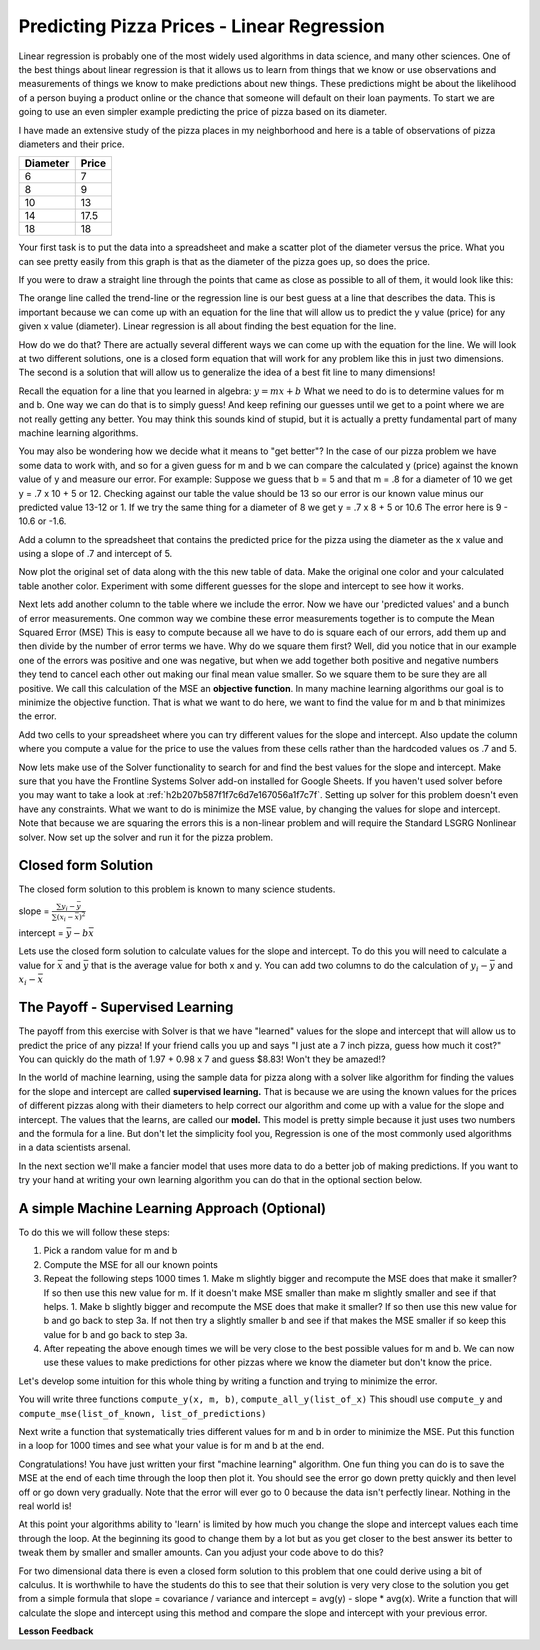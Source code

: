 ..  Copyright (C)  Google, Runestone Interactive LLC
    This work is licensed under the Creative Commons Attribution-ShareAlike 4.0 International License. To view a copy of this license, visit http://creativecommons.org/licenses/by-sa/4.0/.

Predicting Pizza Prices - Linear Regression
===========================================

Linear regression is probably one of the most widely used algorithms in data science, and many other sciences.  One of the best things about linear regression is that it allows us to learn from things that we know or use observations and measurements of things we know to make predictions about new things.  These predictions might be about the likelihood of a person buying a product online or the chance that someone will default on their loan payments.  To start we are going to use an even simpler example predicting the price of pizza based on its diameter.

I have made an extensive study of the pizza places in my neighborhood and here is a table of observations of pizza diameters and their price.

======== =====
Diameter Price
======== =====
6        7
8        9
10       13
14       17.5
18       18
======== =====

Your first task is to put the data into a spreadsheet and make a scatter plot of the diameter versus the price.  What you can see pretty easily from this graph is that as the diameter of the pizza goes up, so does the price.

If you were to draw a straight line through the points that came as close as possible to all of them, it would look like this:

.. image:: Figures/pizza_best_fit.png


The orange line called the trend-line or the regression line is our best guess at a line that describes the data.  This is important because we can come up with an equation for the line that will allow us to predict the y value (price) for any given x value (diameter).  Linear regression is all about finding the best equation for the line.

How do we do that?  There are actually several different ways we can come up with the equation for the line.  We will look at two different solutions, one is a closed form equation that will work for any problem like this in just two dimensions.  The second is a solution that will allow us to generalize the idea of a best fit line to many dimensions!

Recall the equation for a line that you learned in algebra:  :math:`y = mx + b`  What we need to do is to determine values for m and b.   One way we can do that is to simply guess! And keep refining our guesses until we get to a point where we are not really getting any better.  You may think this sounds kind of stupid, but it is actually a pretty fundamental part of many machine learning algorithms.

You may also be wondering how we decide what it means to "get better"?  In the case of our pizza problem we have some data to work with, and so for a given guess for m and b we can compare the calculated y (price) against the known value of y and measure our error.  For example:  Suppose we guess that b = 5 and that m = .8 for a diameter of 10 we get y = .7 x 10 + 5 or 12.  Checking against our table the value should be 13 so our error is our known value minus our predicted value 13-12 or 1.  If we try the same thing for a diameter of 8 we get y = .7 x 8 + 5 or 10.6  The error here is 9 - 10.6 or -1.6.

Add a column to the spreadsheet that contains the predicted price for the pizza using the diameter as the x value and using a slope of .7 and intercept of 5.

Now plot the original set of data along with the this new table of data.  Make the original one color and your calculated table another color.  Experiment with some different guesses for the slope and intercept to see how it works.

Next lets add another column to the table where we include the error. Now we have our 'predicted values' and a bunch of error measurements.  One common way we combine these error measurements together is to compute the Mean Squared Error (MSE)  This is easy to compute because all we have to do is square each of our errors, add them up and then divide by the number of error terms we have.  Why do we square them first?  Well, did you notice that in our example one of the errors was positive and one was negative, but when we add together both positive and negative numbers they tend to cancel each other out making our final mean value smaller.  So we square them to be sure they are all positive.  We call this calculation of the MSE an **objective function**. In many machine learning algorithms our goal is to minimize the objective function.  That is what we want to do here, we want to find the value for m and b that minimizes the error.


Add two cells to your spreadsheet where you can try different values for the slope and intercept.  Also update the column where you compute a value for the price to use the values from these cells rather than the hardcoded values os .7 and 5.

.. fillintheblank:: pizza_solver_1

   Using a slope of 2.5 and an intercept of 0.5 what is the MSE?

   - :288.2: Is the correct answer
     :1441: Is the sum of squared errors
     :3.17: Oops it looks like you are still using 0.7 and 5 as your slope and intercept.
     :x: Double check your formulas and data.


Now lets make use of the Solver functionality to search for and find the best values for the slope and intercept.  Make sure that you have the Frontline Systems Solver add-on installed for Google Sheets. If you haven't used solver before you may want to take a look at :ref:`h2b207b587f1f7c6d7e167056a1f7c7f`.  Setting up solver for this problem doesn't even have any constraints.  What we want to do is minimize the MSE value, by changing the values for slope and intercept.  Note that because we are squaring the errors this is a non-linear problem and will require the Standard LSGRG Nonlinear solver.  Now set up the solver and run it for the pizza problem.

.. fillintheblank:: pizza_solver_2

   Fill in the values Solver found for the slope: |blank| and intercept |blank|

   - :0.976.*: Is the correct answer
     :1.965.*: Is the intercept not the slope
     :0: It is likely you are trying to use a linear solver instead of the LSGRG
     :x: Check your settings and try running solver again.

   - :1.96.*|1.97: Is the correct answer
     :0.976.*: Is the slope to the intercept
     :0: It is likely you are using the wrong solver.
     :x: Check your settings and try running solver again


Closed form Solution
--------------------

The closed form solution to this problem is known to many science students.

slope = :math:`\frac{\sum{y_i - \bar{y}}}{\sum{(x_i - \bar{x})^2}}`

intercept = :math:`\bar{y} - b \bar{x}`

Lets use the closed form solution to calculate values for the slope and intercept.  To do this you will need to calculate a value for :math:`\bar{x}` and :math:`\bar{y}` that is the average value for both x and y.  You can add two columns to do the calculation of :math:`y_i - \bar{y}` and :math:`x_i - \bar{x}`

.. fillintheblank:: pizza_closed_1

   What values do you get for the slope |blank| and intercept?

   - :.98|.976.*: Is the correct answer
     :x: Check your formulas

   - :1.96.*|1.97: Is the correct answer
     :0.976.*: Is the slope to the intercept
     :x: Check your formulas


The Payoff - Supervised Learning
--------------------------------

The payoff from this exercise with Solver is that we have "learned" values for the slope and intercept that will allow us to predict the price of any pizza!  If your friend calls you up and says "I just ate a 7 inch pizza, guess how much it cost?" You can quickly do the math of 1.97 + 0.98 x 7 and guess $8.83!  Won't they be amazed!?

In the world of machine learning, using the sample data for pizza along with a solver like algorithm for finding the values for the slope and intercept are called **supervised learning.**  That is because we are using the known values for the prices of different pizzas along with their diameters to help correct our algorithm and come up with a value for the slope and intercept.  The values that the learns, are called our **model.**  This model is pretty simple because it just uses two numbers and the formula for a line.  But don't let the simplicity fool you, Regression is one of the most commonly used algorithms in a data scientists arsenal.

In the next section we'll make a fancier model that uses more data to do a better job of making predictions.  If you want to try your hand at writing your own learning algorithm you can do that in the optional section below.

A simple Machine Learning Approach (Optional)
---------------------------------------------

To do this we will follow these steps:

1. Pick a random value for m and b
2. Compute the MSE for all our known points
3. Repeat the following steps 1000 times
   1. Make m slightly bigger and recompute the MSE does that make it smaller?  If so then use this new value for m.  If it doesn't make MSE smaller than make m slightly smaller and see if that helps.
   1. Make b slightly bigger and recompute the MSE does that make it smaller?  If so then use this new value for b and go back to step 3a.  If not then try a slightly smaller b and see if that makes the MSE smaller if so keep this value for b and go back to step 3a.
4. After repeating the above enough times we will be very close to the best possible values for m and b.  We can now use these values to make predictions for other pizzas where we know the diameter but don't know the price.


Let's develop some intuition for this whole thing by writing a function and trying to minimize the error.

You will write three functions ``compute_y(x, m, b)``, ``compute_all_y(list_of_x)`` This shoudl use ``compute_y`` and ``compute_mse(list_of_known, list_of_predictions)``

.. activecode:: act_pizza_4

Next write a function that systematically tries different values for m and b in order to minimize the MSE.  Put this function in a loop for 1000 times and see what your value is for m and b at the end.

.. activecode:: act_pizza_5


Congratulations!  You have just written your first "machine learning" algorithm.  One fun thing you can do is to save the MSE at the end of each time through the loop then plot it.  You should see the error go down pretty quickly and then level off or go down very gradually.  Note that the error will ever go to 0 because the data isn't perfectly linear.  Nothing in the real world is!

At this point your algorithms ability to 'learn' is limited by how much you change the slope and intercept values each time through the loop.  At the beginning its good to change them by a lot but as you get closer to the best answer its better to tweak them by smaller and smaller amounts. Can you adjust your code above to do this?

For two dimensional data there is even a closed form solution to this problem that one could derive using a bit of calculus.  It is worthwhile to have the students do this to see that their solution is very very close to the solution you get from a simple formula that slope = covariance / variance and intercept = avg(y) - slope * avg(x).  Write a function that will calculate the slope and intercept using this method and compare the slope and intercept with your previous error.

.. activecode:: act_pizza_6


**Lesson Feedback**

.. poll:: LearningZone_10_6
    :option_1: Comfort Zone
    :option_2: Learning Zone
    :option_3: Panic Zone

    During this lesson I was primarily in my...

.. poll:: Time_10_6
    :option_1: Very little time
    :option_2: A reasonable amount of time
    :option_3: More time than is reasonable

    Completing this lesson took...

.. poll:: TaskValue_10_6
    :option_1: Don't seem worth learning
    :option_2: May be worth learning
    :option_3: Are definitely worth learning

    Based on my own interests and needs, the things taught in this lesson...

.. poll:: Expectancy_10_6
    :option_1: Definitely within reach
    :option_2: Within reach if I try my hardest
    :option_3: Out of reach no matter how hard I try

    For me to master the things taught in this lesson feels...


.. https://docs.google.com/spreadsheets/d/12_vrntk_SZq53b5w3-qxRzeJ7HoCQE6AQbXu3UeDfbY/edit?usp=sharing


